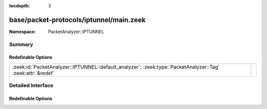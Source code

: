 :tocdepth: 3

base/packet-protocols/iptunnel/main.zeek
========================================
.. zeek:namespace:: PacketAnalyzer::IPTUNNEL


:Namespace: PacketAnalyzer::IPTUNNEL

Summary
~~~~~~~
Redefinable Options
###################
=========================================================================================================== =
:zeek:id:`PacketAnalyzer::IPTUNNEL::default_analyzer`: :zeek:type:`PacketAnalyzer::Tag` :zeek:attr:`&redef` 
=========================================================================================================== =


Detailed Interface
~~~~~~~~~~~~~~~~~~
Redefinable Options
###################
.. zeek:id:: PacketAnalyzer::IPTUNNEL::default_analyzer
   :source-code: base/packet-protocols/iptunnel/main.zeek 4 4

   :Type: :zeek:type:`PacketAnalyzer::Tag`
   :Attributes: :zeek:attr:`&redef`
   :Default: ``PacketAnalyzer::ANALYZER_IP``



